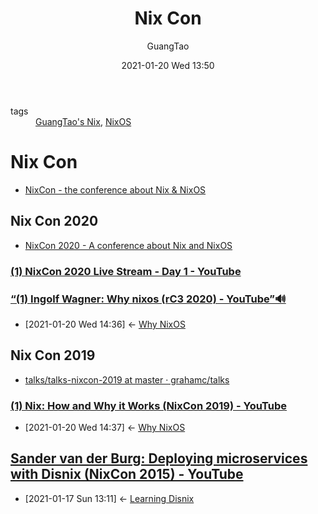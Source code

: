 #+TITLE: Nix Con
#+AUTHOR: GuangTao
#+EMAIL: gtrunsec@hardenedlinux.org
#+DATE: 2021-01-20 Wed 13:50


#+OPTIONS:   H:3 num:t toc:t \n:nil @:t ::t |:t ^:nil -:t f:t *:t <:t


- tags :: [[file:guangtao_nix.org][GuangTao's Nix]], [[file:nixos.org][NixOS]]

* Nix Con

- [[https://github.com/nixcon][NixCon - the conference about Nix & NixOS]]

** Nix Con 2020

- [[https://2020.nixcon.org/][NixCon 2020 - A conference about Nix and NixOS]]

*** [[https://www.youtube.com/watch?v=7sQa04olUA0][(1) NixCon 2020 Live Stream - Day 1 - YouTube]]

*** [[https://www.youtube.com/watch?v=bEUiXDJbwW8][“(1) Ingolf Wagner: Why nixos (rC3 2020) - YouTube”🔊]]
:PROPERTIES:
:ID:       2294bf3b-cd1b-49c7-a807-505e2556b833
:END:

- [2021-01-20 Wed 14:36] <- [[id:4008c43c-f382-4d45-98d1-891d92c5ef60][Why NixOS]]
** Nix Con 2019

- [[https://github.com/grahamc/talks/tree/master/talks-nixcon-2019][talks/talks-nixcon-2019 at master · grahamc/talks]]

*** [[https://www.youtube.com/watch?v=lxtHH838yko][(1) Nix: How and Why it Works (NixCon 2019) - YouTube]]
:PROPERTIES:
:ID:       fd0e2248-bce9-42ac-9c38-27f0931926d0
:END:

- [2021-01-20 Wed 14:37] <- [[id:4008c43c-f382-4d45-98d1-891d92c5ef60][Why NixOS]]
** [[https://www.youtube.com/watch?v=6a2NOvod_MY][Sander van der Burg: Deploying microservices with Disnix (NixCon 2015) - YouTube]]
:PROPERTIES:
:ID:       e6a28a23-b149-4145-82ae-e157c0597d82
:END:
- [2021-01-17 Sun 13:11] <- [[id:55ec7d81-e68b-4a4f-8fe7-11221ec24c60][Learning Disnix]]

